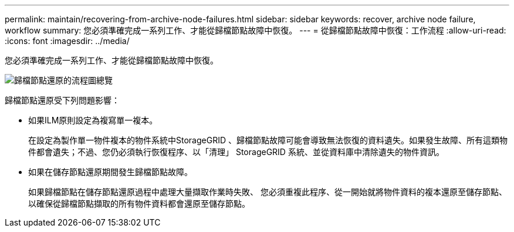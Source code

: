 ---
permalink: maintain/recovering-from-archive-node-failures.html 
sidebar: sidebar 
keywords: recover, archive node failure, workflow 
summary: 您必須準確完成一系列工作、才能從歸檔節點故障中恢復。 
---
= 從歸檔節點故障中恢復：工作流程
:allow-uri-read: 
:icons: font
:imagesdir: ../media/


[role="lead"]
您必須準確完成一系列工作、才能從歸檔節點故障中恢復。

image::../media/overview_archive_node_recovery.gif[歸檔節點還原的流程圖總覽]

歸檔節點還原受下列問題影響：

* 如果ILM原則設定為複寫單一複本。
+
在設定為製作單一物件複本的物件系統中StorageGRID 、歸檔節點故障可能會導致無法恢復的資料遺失。如果發生故障、所有這類物件都會遺失；不過、您仍必須執行恢復程序、以「清理」 StorageGRID 系統、並從資料庫中清除遺失的物件資訊。

* 如果在儲存節點還原期間發生歸檔節點故障。
+
如果歸檔節點在儲存節點還原過程中處理大量擷取作業時失敗、 您必須重複此程序、從一開始就將物件資料的複本還原至儲存節點、以確保從歸檔節點擷取的所有物件資料都會還原至儲存節點。


